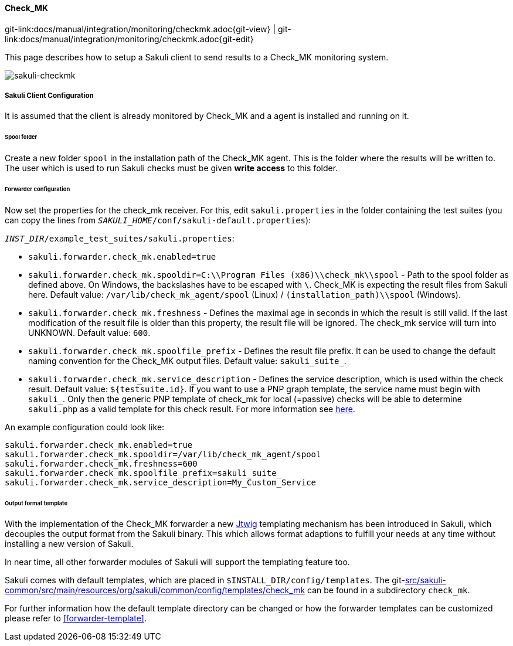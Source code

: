 
:imagesdir: ../../../images

[[check_mk]]
==== Check_MK
[#git-edit-section]
:page-path: docs/manual/integration/monitoring/checkmk.adoc
git-link:{page-path}{git-view} | git-link:{page-path}{git-edit}

This page describes how to setup a Sakuli client to send results to a Check_MK monitoring system.

image:sakuli-checkmk.png[sakuli-checkmk]

===== Sakuli Client Configuration

It is assumed that the client is already monitored by Check_MK and a agent is installed and running on it.

====== Spool folder

Create a new folder `spool` in the installation path of the Check_MK agent. This is the folder where the results will be written to. The user which is used to run Sakuli checks must be given *write access* to this folder.

====== Forwarder configuration

Now set the properties for the check_mk receiver. For this, edit `sakuli.properties` in the folder containing the test suites (you can copy the lines from `__SAKULI_HOME__/conf/sakuli-default.properties`):

`__INST_DIR__/example_test_suites/sakuli.properties`:

* `sakuli.forwarder.check_mk.enabled=true`
* `sakuli.forwarder.check_mk.spooldir=C:\\Program Files (x86)\\check_mk\\spool` - Path to the spool folder as defined above. On Windows, the backslashes have to be escaped with `\`. Check_MK is expecting the result files from Sakuli here. Default value: `/var/lib/check_mk_agent/spool` (Linux) / `(installation_path)\\spool` (Windows).
* `sakuli.forwarder.check_mk.freshness` - Defines the maximal age in seconds in which the result is still valid. If the last modification of the result file is older than this property, the result file will be ignored. The check_mk service will turn into UNKNOWN. Default value: `600`.
* `sakuli.forwarder.check_mk.spoolfile_prefix` - Defines the result file prefix. It can be used to change the default naming convention for the Check_MK output files. Default value: `sakuli_suite_`.
* `sakuli.forwarder.check_mk.service_description` - Defines the service description, which is used within the check result. Default value: `${testsuite.id}`. If you want to use a PNP graph template, the service name must begin with `sakuli_`. Only then the generic PNP template of check_mk for local (=passive) checks will be able to determine `sakuli.php` as a valid template for this check result. For more information see https://mathias-kettner.de/checkmk_localchecks.html#PNP%20Templates%20for%20local%20checks[here].

An example configuration could look like:

[source]
----
sakuli.forwarder.check_mk.enabled=true
sakuli.forwarder.check_mk.spooldir=/var/lib/check_mk_agent/spool
sakuli.forwarder.check_mk.freshness=600
sakuli.forwarder.check_mk.spoolfile_prefix=sakuli_suite_
sakuli.forwarder.check_mk.service_description=My_Custom_Service
----

====== Output format template

With the implementation of the Check_MK forwarder a new http://jtwig.org/[Jtwig] templating mechanism has been introduced in Sakuli, which decouples the output format from the Sakuli binary. This which allows format adaptions to fulfill your needs at any time without installing a new version of Sakuli.

In near time, all other forwarder modules of Sakuli will support the templating feature too.

Sakuli comes with default templates, which are placed in `$INSTALL_DIR/config/templates`. The git-link:src/sakuli-common/src/main/resources/org/sakuli/common/config/templates/check_mk[link-text="default Check_MK templates", mode="view", link-window="_blank"] can be found in a subdirectory `check_mk`.

For further information how the default template directory can be changed or how the forwarder templates can be customized please refer to <<forwarder-template>>.
